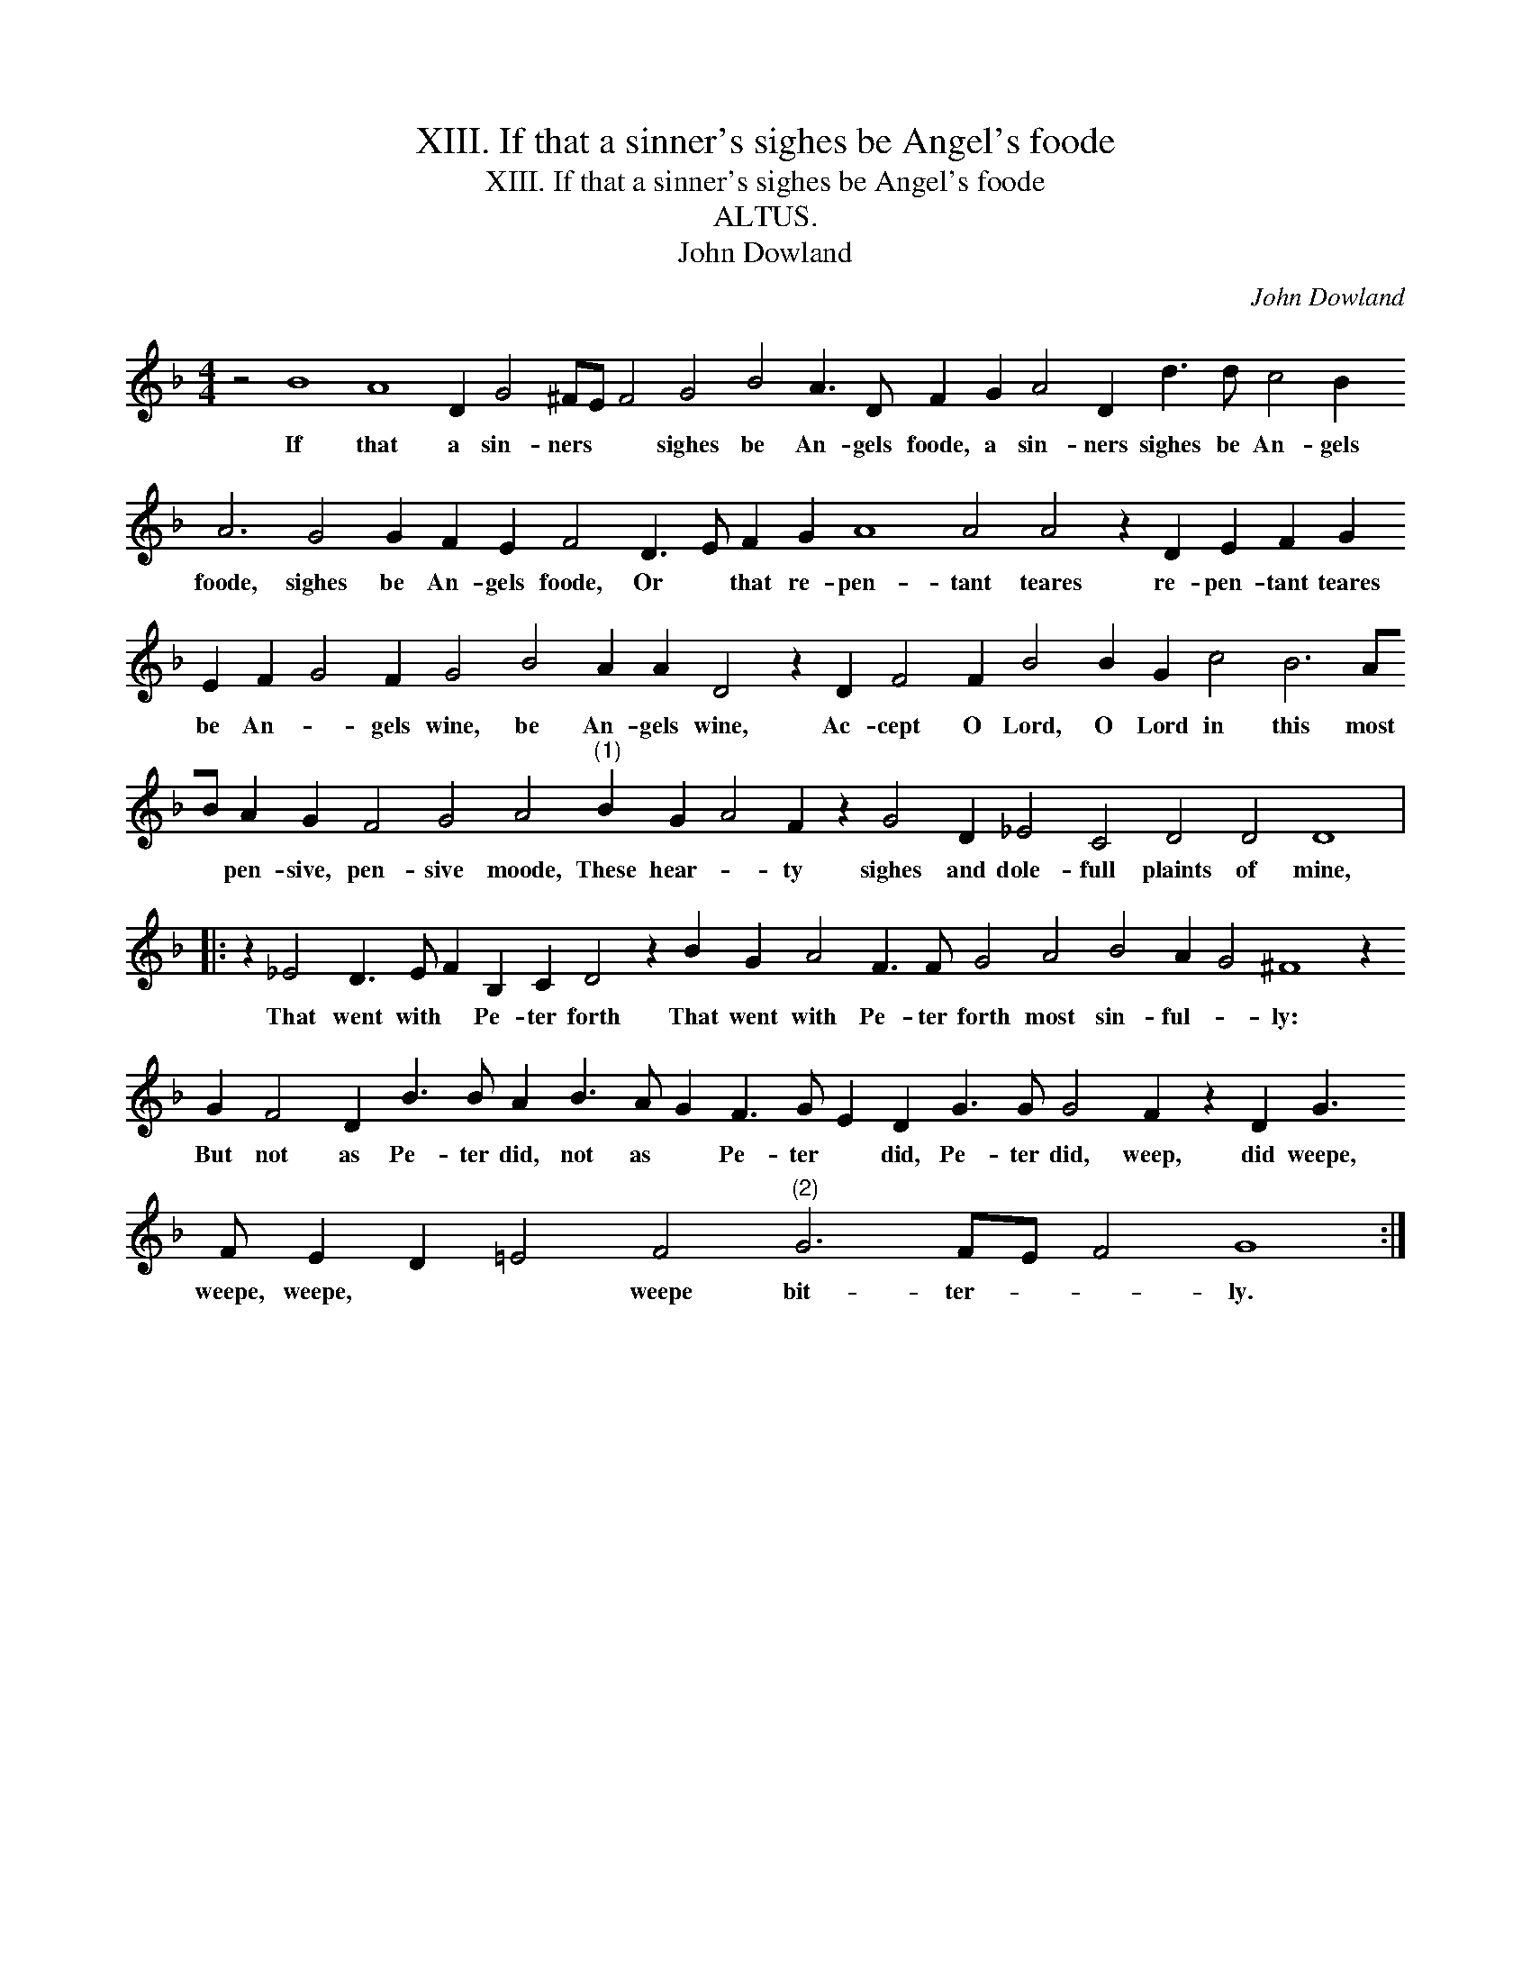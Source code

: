 X:1
T:XIII. If that a sinner's sighes be Angel's foode
T:XIII. If that a sinner's sighes be Angel's foode
T:ALTUS.
T:John Dowland
C:John Dowland
L:1/8
M:4/4
K:F
V:1 treble 
V:1
 z4 B8 A8 D2 G4 ^FE F4 G4 B4 A3 D F2 G2 A4 D2 d3 d c4 B2 A6 G4 G2 F2 E2 F4 D3 E F2 G2 A8 A4 A4 z2 D2 E2 F2 G2 E2 F2 G4 F2 G4 B4 A2 A2 D4 z2 D2 F4 F2 B4 B2 G2 c4 B6 AB A2 G2 F4 G4 A4"^(1)" B2 G2 A4 F2 z2 G4 D2 _E4 C4 D4 D4 D8 |: %1
w: If that a sin- ners * * sighes be An- gels foode, a sin- ners sighes be An- gels foode, sighes be An- gels foode, Or * that re- pen- tant teares re- pen- tant teares be An- * gels wine, be An- gels wine, Ac- cept O Lord, O Lord in this most * pen- sive, pen- sive moode, These hear- * ty sighes and dole- full plaints of mine,|
 z2 _E4 D3 E F2 B,2 C2 D4 z2 B2 G2 A4 F3 F G4 A4 B4 A2 G4 ^F8 z2 G2 F4 D2 B3 B A2 B3 A G2 F3 G E2 D2 G3 G G4 F2 z2 D2 G3 F E2 D2 =E4 F4"^(2)" G6 FE F4 G8 :| %2
w: That went with * Pe- ter forth That went with Pe- ter forth most sin- ful- * ly: But not as Pe- ter did, not as * Pe- ter * did, Pe- ter did, weep, did weepe, weepe, weepe, * * weepe bit- ter- * * ly.|

